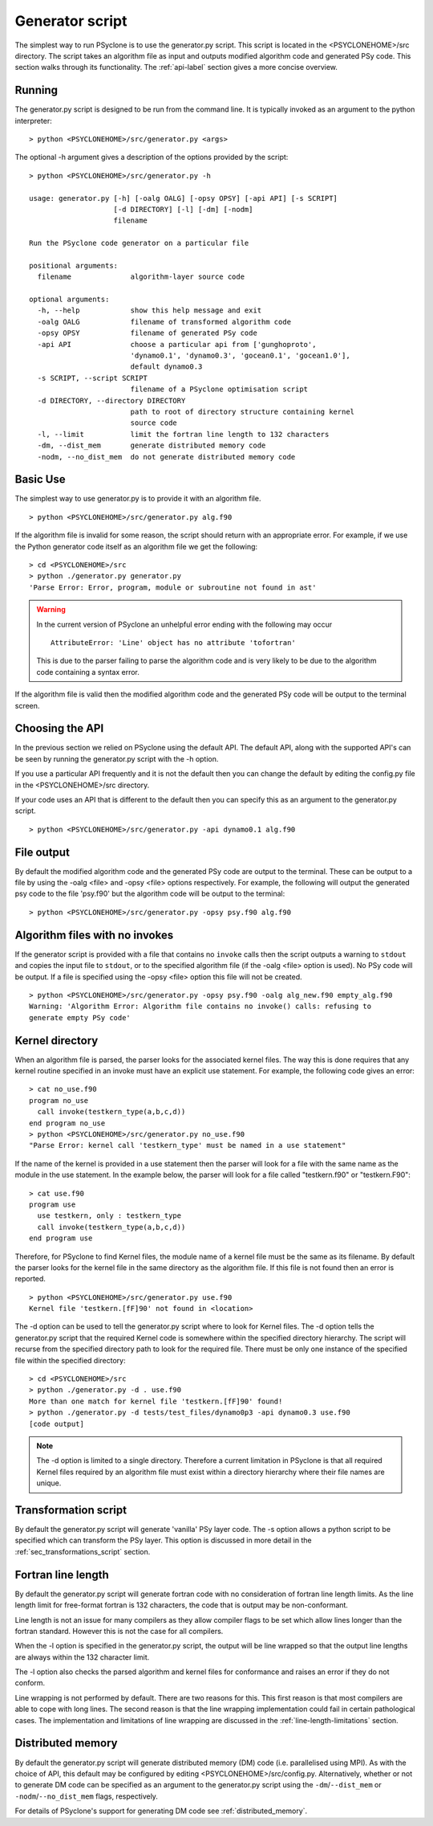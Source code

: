 Generator script
================

The simplest way to run PSyclone is to use the generator.py
script. This script is located in the <PSYCLONEHOME>/src
directory. The script takes an algorithm file as input and outputs
modified algorithm code and generated PSy code. This section walks
through its functionality. The :ref:`api-label` section gives a more
concise overview.

Running
-------

The generator.py script is designed to be run from the command
line. It is typically invoked as an argument to the python
interpreter:
::

  > python <PSYCLONEHOME>/src/generator.py <args>

The optional -h argument gives a description of the options provided
by the script:
::

  > python <PSYCLONEHOME>/src/generator.py -h

  usage: generator.py [-h] [-oalg OALG] [-opsy OPSY] [-api API] [-s SCRIPT]
                      [-d DIRECTORY] [-l] [-dm] [-nodm]
                      filename

  Run the PSyclone code generator on a particular file

  positional arguments:
    filename              algorithm-layer source code

  optional arguments:
    -h, --help            show this help message and exit
    -oalg OALG            filename of transformed algorithm code
    -opsy OPSY            filename of generated PSy code
    -api API              choose a particular api from ['gunghoproto',
                          'dynamo0.1', 'dynamo0.3', 'gocean0.1', 'gocean1.0'],
                          default dynamo0.3
    -s SCRIPT, --script SCRIPT
                          filename of a PSyclone optimisation script
    -d DIRECTORY, --directory DIRECTORY
                          path to root of directory structure containing kernel
                          source code
    -l, --limit           limit the fortran line length to 132 characters
    -dm, --dist_mem       generate distributed memory code
    -nodm, --no_dist_mem  do not generate distributed memory code

Basic Use
---------

The simplest way to use generator.py is to provide it with an
algorithm file.
::

    > python <PSYCLONEHOME>/src/generator.py alg.f90

If the algorithm file is invalid for some reason, the script should
return with an appropriate error. For example, if we use the Python
generator code itself as an algorithm file we get the following:
::

    > cd <PSYCLONEHOME>/src
    > python ./generator.py generator.py
    'Parse Error: Error, program, module or subroutine not found in ast'

.. warning::

    In the current version of PSyclone an unhelpful error ending with
    the following may occur
    ::

        AttributeError: 'Line' object has no attribute 'tofortran'

    This is due to the parser failing to parse the algorithm code and
    is very likely to be due to the algorithm code containing a syntax
    error.

If the algorithm file is valid then the modified algorithm code and
the generated PSy code will be output to the terminal screen.


Choosing the API
----------------

In the previous section we relied on PSyclone using the default
API. The default API, along with the supported API's can be seen by
running the generator.py script with the -h option.

If you use a particular API frequently and it is not the default then
you can change the default by editing the config.py file in the
<PSYCLONEHOME>/src directory.

If your code uses an API that is different to the default then you can
specify this as an argument to the generator.py script.
::

    > python <PSYCLONEHOME>/src/generator.py -api dynamo0.1 alg.f90

File output
-----------

By default the modified algorithm code and the generated PSy code are
output to the terminal. These can be output to a file by using the
-oalg <file> and -opsy <file> options respectively. For example, the
following will output the generated psy code to the file 'psy.f90' but
the algorithm code will be output to the terminal:
::

    > python <PSYCLONEHOME>/src/generator.py -opsy psy.f90 alg.f90

Algorithm files with no invokes
-------------------------------

If the generator script is provided with a file that contains no
``invoke`` calls then the script outputs a warning to ``stdout`` and
copies the input file to ``stdout``, or to the specified algorithm
file (if the -oalg <file> option is used). No PSy code will be
output. If a file is specified using the -opsy <file> option this file
will not be created.
::

    > python <PSYCLONEHOME>/src/generator.py -opsy psy.f90 -oalg alg_new.f90 empty_alg.f90
    Warning: 'Algorithm Error: Algorithm file contains no invoke() calls: refusing to
    generate empty PSy code'

Kernel directory
----------------

When an algorithm file is parsed, the parser looks for the associated
kernel files. The way this is done requires that any kernel routine
specified in an invoke must have an explicit use statement. For
example, the following code gives an error:
::

    > cat no_use.f90
    program no_use
      call invoke(testkern_type(a,b,c,d))
    end program no_use
    > python <PSYCLONEHOME>/src/generator.py no_use.f90
    "Parse Error: kernel call 'testkern_type' must be named in a use statement"

If the name of the kernel is provided in a use statement then the
parser will look for a file with the same name as the module in the
use statement. In the example below, the parser will look for a file
called "testkern.f90" or "testkern.F90":
::

    > cat use.f90
    program use
      use testkern, only : testkern_type
      call invoke(testkern_type(a,b,c,d))
    end program use

Therefore, for PSyclone to find Kernel files, the module name of a
kernel file must be the same as its filename.  By default the parser
looks for the kernel file in the same directory as the algorithm
file. If this file is not found then an error is reported.
::

    > python <PSYCLONEHOME>/src/generator.py use.f90 
    Kernel file 'testkern.[fF]90' not found in <location>

The -d option can be used to tell the generator.py script where to
look for Kernel files. The -d option tells the generator.py script
that the required Kernel code is somewhere within the specified
directory hierarchy. The script will recurse from the specified
directory path to look for the required file. There must be only one
instance of the specified file within the specified directory:
::

    > cd <PSYCLONEHOME>/src
    > python ./generator.py -d . use.f90 
    More than one match for kernel file 'testkern.[fF]90' found!
    > python ./generator.py -d tests/test_files/dynamo0p3 -api dynamo0.3 use.f90 
    [code output]

.. note::
    The -d option is limited to a single directory. Therefore a
    current limitation in PSyclone is that all required Kernel files
    required by an algorithm file must exist within a directory
    hierarchy where their file names are unique.

Transformation script
---------------------

By default the generator.py script will generate 'vanilla' PSy layer
code. The -s option allows a python script to be specified which can
transform the PSy layer. This option is discussed in more detail in
the :ref:`sec_transformations_script` section.

.. _fort_line_length:

Fortran line length
-------------------

By default the generator.py script will generate fortran code with no
consideration of fortran line length limits. As the line length limit
for free-format fortran is 132 characters, the code that is output may
be non-conformant.

Line length is not an issue for many compilers as they
allow compiler flags to be set which allow lines longer than the
fortran standard. However this is not the case for all compilers.

When the -l option is specified in the generator.py script, the output
will be line wrapped so that the output line lengths are always within
the 132 character limit.

The -l option also checks the parsed algorithm and kernel files for
conformance and raises an error if they do not conform.

Line wrapping is not performed by default. There are two reasons for
this. This first reason is that most compilers are able to cope with
long lines. The second reason is that the line wrapping implementation
could fail in certain pathological cases. The implementation and
limitations of line wrapping are discussed in the
:ref:`line-length-limitations` section.

Distributed memory
------------------

By default the generator.py script will generate distributed
memory (DM) code (i.e. parallelised using MPI). As with the choice of
API, this default may be configured by editing
<PSYCLONEHOME>/src/config.py.  Alternatively, whether or not to
generate DM code can be specified as an argument to the generator.py
script using the ``-dm``/``--dist_mem`` or ``-nodm``/``--no_dist_mem``
flags, respectively.

For details of PSyclone's support for generating DM code see
:ref:`distributed_memory`.
